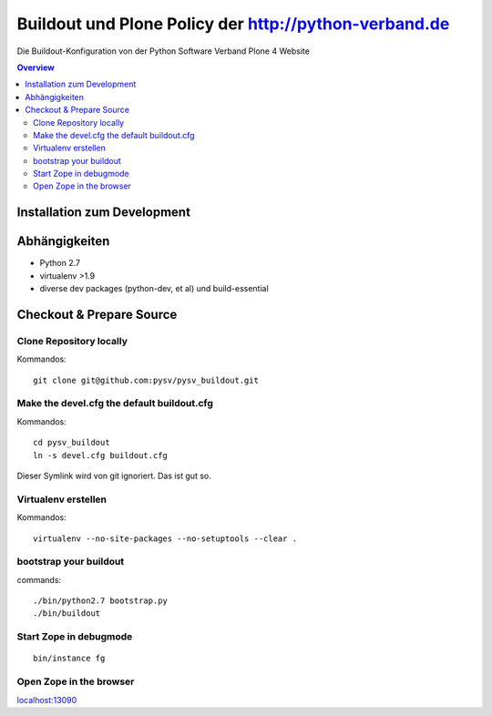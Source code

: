 ======================================================
Buildout und Plone Policy der http://python-verband.de
======================================================

Die Buildout-Konfiguration von der Python Software Verband Plone 4 Website

.. contents:: Overview
    :depth: 2

Installation zum Development
============================


Abhängigkeiten
==============

- Python 2.7
- virtualenv >1.9
- diverse dev packages (python-dev, et al) und build-essential

Checkout & Prepare Source
=========================

Clone Repository locally
------------------------

Kommandos::

    git clone git@github.com:pysv/pysv_buildout.git
    
Make the devel.cfg the default buildout.cfg
-------------------------------------------

Kommandos::

    cd pysv_buildout
    ln -s devel.cfg buildout.cfg

Dieser Symlink wird von git ignoriert. Das ist gut so.    

Virtualenv erstellen
--------------------

Kommandos::

    virtualenv --no-site-packages --no-setuptools --clear .

    

bootstrap your buildout
-----------------------

commands::

    ./bin/python2.7 bootstrap.py
    ./bin/buildout


Start Zope in debugmode
-----------------------

::

    bin/instance fg

Open Zope in the browser
------------------------

`localhost:13090 <http://localhost:13090/>`_ 
